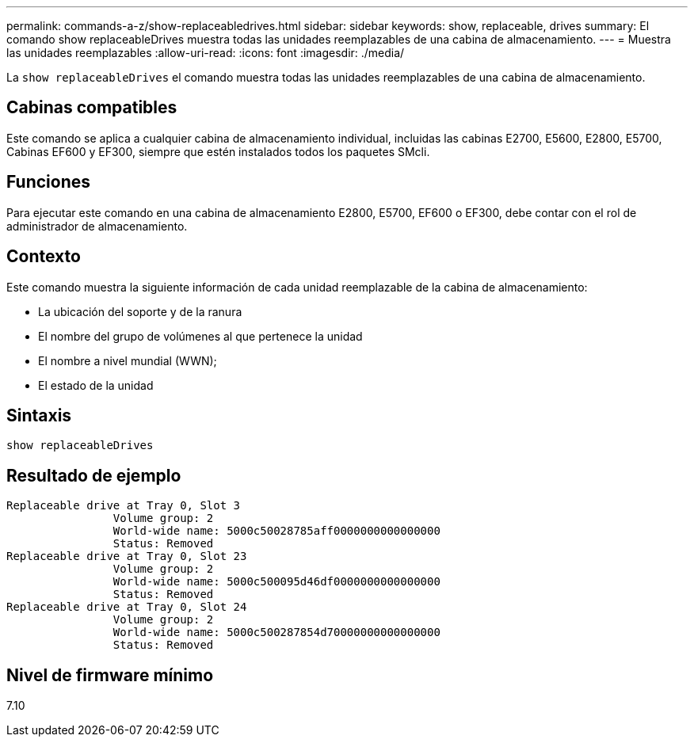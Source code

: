 ---
permalink: commands-a-z/show-replaceabledrives.html 
sidebar: sidebar 
keywords: show, replaceable, drives 
summary: El comando show replaceableDrives muestra todas las unidades reemplazables de una cabina de almacenamiento. 
---
= Muestra las unidades reemplazables
:allow-uri-read: 
:icons: font
:imagesdir: ./media/


[role="lead"]
La `show replaceableDrives` el comando muestra todas las unidades reemplazables de una cabina de almacenamiento.



== Cabinas compatibles

Este comando se aplica a cualquier cabina de almacenamiento individual, incluidas las cabinas E2700, E5600, E2800, E5700, Cabinas EF600 y EF300, siempre que estén instalados todos los paquetes SMcli.



== Funciones

Para ejecutar este comando en una cabina de almacenamiento E2800, E5700, EF600 o EF300, debe contar con el rol de administrador de almacenamiento.



== Contexto

Este comando muestra la siguiente información de cada unidad reemplazable de la cabina de almacenamiento:

* La ubicación del soporte y de la ranura
* El nombre del grupo de volúmenes al que pertenece la unidad
* El nombre a nivel mundial (WWN);
* El estado de la unidad




== Sintaxis

[listing]
----
show replaceableDrives
----


== Resultado de ejemplo

[listing]
----
Replaceable drive at Tray 0, Slot 3
                Volume group: 2
                World-wide name: 5000c50028785aff0000000000000000
                Status: Removed
Replaceable drive at Tray 0, Slot 23
                Volume group: 2
                World-wide name: 5000c500095d46df0000000000000000
                Status: Removed
Replaceable drive at Tray 0, Slot 24
                Volume group: 2
                World-wide name: 5000c500287854d70000000000000000
                Status: Removed
----


== Nivel de firmware mínimo

7.10
